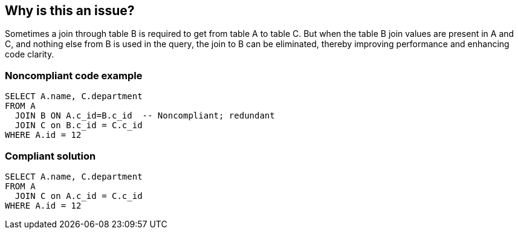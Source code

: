 == Why is this an issue?

Sometimes a join through table B is required to get from table A to table C. But when the table B join values are present in A and C, and nothing else from B is used in the query, the join to B can be eliminated, thereby improving performance and enhancing code clarity. 


=== Noncompliant code example

[source,text]
----
SELECT A.name, C.department 
FROM A
  JOIN B ON A.c_id=B.c_id  -- Noncompliant; redundant
  JOIN C on B.c_id = C.c_id
WHERE A.id = 12
----


=== Compliant solution

[source,text]
----
SELECT A.name, C.department 
FROM A
  JOIN C on A.c_id = C.c_id
WHERE A.id = 12
----


